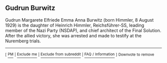 :PROPERTIES:
:Author: WikiTextBot
:Score: 1
:DateUnix: 1497071918.0
:DateShort: 2017-Jun-10
:END:

** Gudrun Burwitz
   :PROPERTIES:
   :CUSTOM_ID: gudrun-burwitz
   :END:
Gudrun Margarete Elfriede Emma Anna Burwitz (born Himmler, 8 August 1929) is the daughter of Heinrich Himmler, Reichsführer-SS, leading member of the Nazi Party (NSDAP), and chief architect of the Final Solution. After the allied victory, she was arrested and made to testify at the Nuremberg trials.

--------------

^{[} [[https://www.reddit.com/message/compose?to=kittens_from_space][^{PM}]] ^{|} [[https://reddit.com/message/compose?to=WikiTextBot&message=Excludeme&subject=Excludeme][^{Exclude} ^{me}]] ^{|} [[https://np.reddit.com/r/HPfanfiction/about/banned][^{Exclude} ^{from} ^{subreddit}]] ^{|} [[https://np.reddit.com/r/WikiTextBot/wiki/index][^{FAQ} ^{/} ^{Information}]] ^{]} ^{Downvote} ^{to} ^{remove}